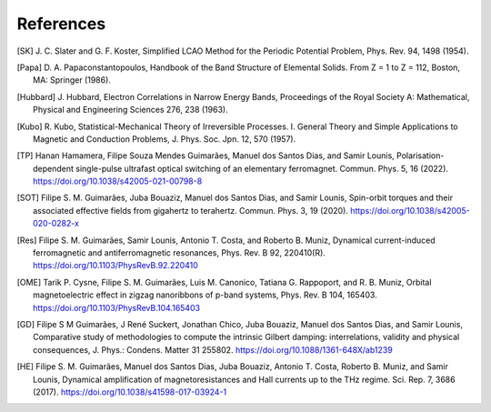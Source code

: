 .. index:: References
.. sectionauthor:: Filipe Guimarães <f.guimaraes@fz-juelich.de>
    
**********
References
**********

.. [SK] J\. C\. Slater and G. F. Koster, Simplified LCAO Method for the Periodic Potential Problem, Phys. Rev. 94, 1498 (1954).
.. [Papa] D\. A\. Papaconstantopoulos, Handbook of the Band Structure of Elemental Solids. From Z = 1 to Z = 112, Boston, MA: Springer (1986).
.. [Hubbard] J\. Hubbard, Electron Correlations in Narrow Energy Bands, Proceedings of the Royal Society A: Mathematical, Physical and Engineering Sciences 276, 238 (1963).
.. [Kubo] R\. Kubo, Statistical-Mechanical Theory of Irreversible Processes. I. General Theory and Simple Applications to Magnetic and Conduction Problems, J. Phys. Soc. Jpn. 12, 570 (1957).


.. [TP] Hanan Hamamera, Filipe Souza Mendes Guimarães, Manuel dos Santos Dias, and Samir Lounis, Polarisation-dependent single-pulse ultrafast optical switching of an elementary ferromagnet. Commun. Phys. 5, 16 (2022). https://doi.org/10.1038/s42005-021-00798-8
.. [SOT] Filipe S. M. Guimarães, Juba Bouaziz, Manuel dos Santos Dias, and Samir Lounis, Spin-orbit torques and their associated effective fields from gigahertz to terahertz. Commun. Phys. 3, 19 (2020). https://doi.org/10.1038/s42005-020-0282-x
.. [Res]  Filipe S. M. Guimarães, Samir Lounis, Antonio T. Costa, and Roberto B. Muniz, Dynamical current-induced ferromagnetic and antiferromagnetic resonances, Phys. Rev. B 92, 220410(R). https://doi.org/10.1103/PhysRevB.92.220410
.. [OME] Tarik P. Cysne, Filipe S. M. Guimarães, Luis M. Canonico, Tatiana G. Rappoport, and R. B. Muniz, Orbital magnetoelectric effect in zigzag nanoribbons of p-band systems, Phys. Rev. B 104, 165403. https://doi.org/10.1103/PhysRevB.104.165403
.. [GD] Filipe S M Guimarães, J René Suckert, Jonathan Chico, Juba Bouaziz, Manuel dos Santos Dias, and Samir Lounis, Comparative study of methodologies to compute the intrinsic Gilbert damping: interrelations, validity and physical consequences, J. Phys.: Condens. Matter 31 255802. https://doi.org/10.1088/1361-648X/ab1239
.. [HE] Filipe S. M. Guimarães, Manuel dos Santos Dias, Juba Bouaziz, Antonio T. Costa, Roberto B. Muniz, and Samir Lounis, Dynamical amplification of magnetoresistances and Hall currents up to the THz regime. Sci. Rep. 7, 3686 (2017). https://doi.org/10.1038/s41598-017-03924-1

